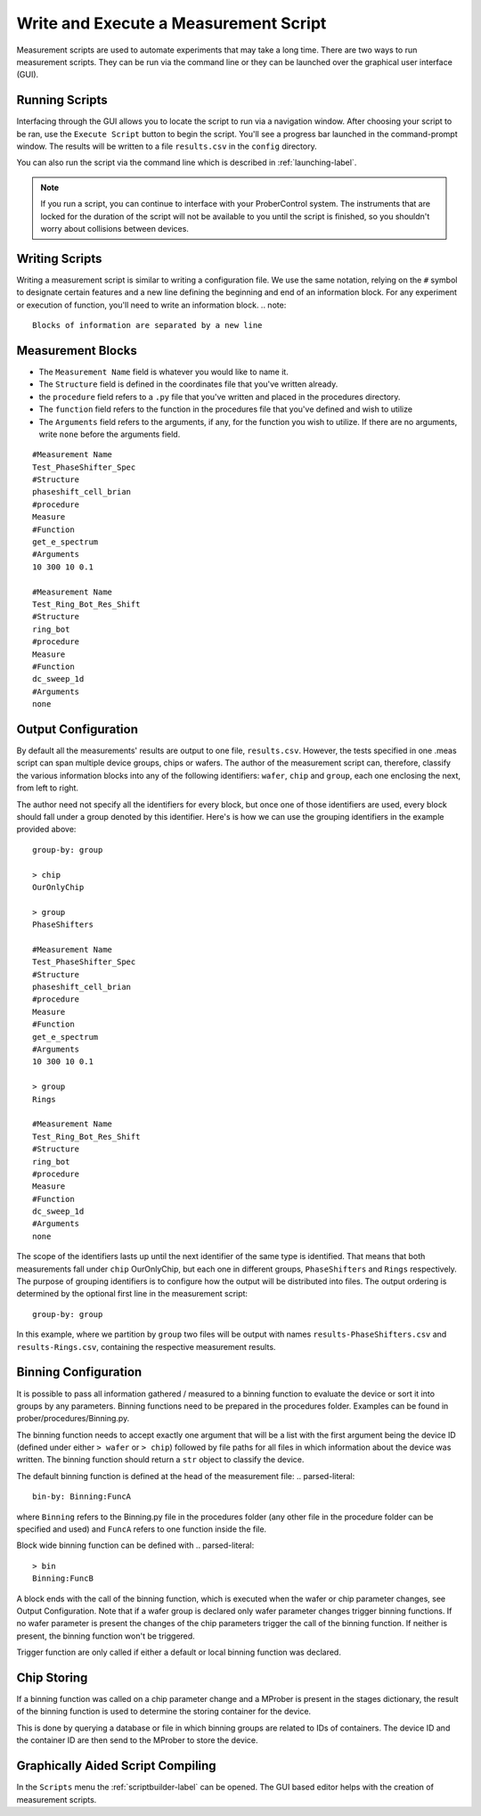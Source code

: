 Write and Execute a Measurement Script
======================================

Measurement scripts are used to automate experiments that may take a long time. There are two ways to run measurement scripts. They can be run via the command line or they can be launched over the graphical user interface (GUI).

Running Scripts
---------------

Interfacing through the GUI allows you to locate the script to run via a navigation window. After choosing your script to be ran, use the ``Execute Script`` button to begin the script. You'll see a progress bar launched in the command-prompt window. The results will be written to a file ``results.csv`` in the ``config`` directory.

You can also run the script via the command line which is described in :ref:`launching-label`.

.. note::
    If you run a script, you can continue to interface with your ProberControl system. The instruments that are locked for the duration of the script will not be available to you until the script is finished, so you shouldn't worry about collisions between devices.

.. image:: ..\..\_static\scripting.PNG
    :width: 450px
    :align: center
    :height: 500px

Writing Scripts
---------------

Writing a measurement script is similar to writing a configuration file. We use the same notation, relying on the ``#`` symbol to designate certain features and a new line defining the beginning and end of an information block. For any experiment or execution of function, you'll need to write an information block.
.. note::
    Blocks of information are separated by a new line

Measurement Blocks
--------
* The ``Measurement Name`` field is whatever you would like to name it.
* The ``Structure`` field is defined in the coordinates file that you've written already.
* the ``procedure`` field refers to a ``.py`` file that you've written and placed in the procedures directory.
* The ``function`` field refers to the function in the procedures file that you've defined and wish to utilize
* The ``Arguments`` field refers to the arguments, if any, for the function you wish to utilize. If there are no arguments, write ``none`` before the arguments field.

.. parsed-literal::
        #Measurement Name
        Test_PhaseShifter_Spec
        #Structure
        phaseshift_cell_brian
        #procedure
        Measure
        #Function
        get_e_spectrum
        #Arguments
        10 300 10 0.1

        #Measurement Name
        Test_Ring_Bot_Res_Shift
        #Structure
        ring_bot
        #procedure
        Measure
        #Function
        dc_sweep_1d
        #Arguments
        none

Output Configuration
--------------------
By default all the measurements' results are output to one file, ``results.csv``. However, the tests specified in one .meas script can span multiple device groups, chips or wafers. The author of the measurement script can, therefore, classify the various information blocks into any of the following identifiers: ``wafer``, ``chip`` and ``group``, each one enclosing the next, from left to right.

The author need not specify all the identifiers for every block, but once one of those identifiers are used, every block should fall under a group denoted by this identifier. Here's is how we can use the grouping identifiers in the example provided above:

.. parsed-literal::
        group-by: group

        > chip
        OurOnlyChip

        > group
        PhaseShifters

        #Measurement Name
        Test_PhaseShifter_Spec
        #Structure
        phaseshift_cell_brian
        #procedure
        Measure
        #Function
        get_e_spectrum
        #Arguments
        10 300 10 0.1

        > group
        Rings

        #Measurement Name
        Test_Ring_Bot_Res_Shift
        #Structure
        ring_bot
        #procedure
        Measure
        #Function
        dc_sweep_1d
        #Arguments
        none

The scope of the identifiers lasts up until the next identifier of the same type is identified. That means that both measurements fall under ``chip`` OurOnlyChip, but each one in different groups, ``PhaseShifters`` and ``Rings`` respectively.
The purpose of grouping identifiers is to configure how the output will be distributed into files. The output ordering is determined by the optional first line in the measurement script:

.. parsed-literal::
        group-by: group

In this example, where we partition by ``group`` two files will be output with names ``results-PhaseShifters.csv`` and ``results-Rings.csv``, containing the respective measurement results.

Binning Configuration
----------------------
It is possible to pass all information gathered / measured to a binning function to evaluate the device or sort it into groups by any parameters. Binning functions need to be prepared in the procedures folder. Examples can be found in prober/procedures/Binning.py.

The binning function needs to accept exactly one argument that will be a list with the first argument being the device ID (defined under either ``> wafer`` or ``> chip``) followed by file paths for all files in which information about the device was written. The binning function should return a ``str`` object to classify the device.

The default binning function is defined at the head of the measurement file:
.. parsed-literal::
        bin-by: Binning:FuncA

where ``Binning`` refers to the Binning.py file in the procedures folder (any other file in the procedure folder can be specified and used) and ``FuncA`` refers to one function inside the file.

Block wide binning function can be defined with
.. parsed-literal::
        > bin
        Binning:FuncB

A block ends with the call of the binning function, which is executed when the wafer or chip parameter changes, see Output Configuration. Note that if a wafer group is declared only wafer parameter changes trigger binning functions. If no wafer parameter is present the changes of the chip parameters trigger the call of the binning function. If neither is present, the binning function won't be triggered.

Trigger function are only called if either a default or local binning function was declared.

Chip Storing
----------------------
If a binning function was called on a chip parameter change and a MProber is present in the stages dictionary, the result of the binning function is used to determine the storing container for the device.

This is done by querying a database or file in which binning groups are related to IDs of containers. The device ID and the container ID are then send to the MProber to store the device.

Graphically Aided Script Compiling
----------------------
In the ``Scripts`` menu the :ref:`scriptbuilder-label` can be opened. The GUI based editor helps with the creation of measurement scripts.
